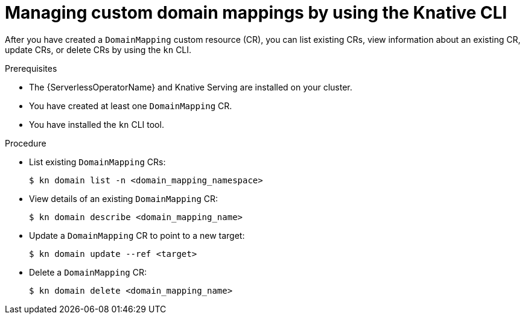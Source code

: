 [id="serverless-manage-domain-mapping-kn_{context}"]
= Managing custom domain mappings by using the Knative CLI

[role="_abstract"]
After you have created a `DomainMapping` custom resource (CR), you can list existing CRs, view information about an existing CR, update CRs, or delete CRs by using the `kn` CLI.

.Prerequisites

* The {ServerlessOperatorName} and Knative Serving are installed on your cluster.
* You have created at least one `DomainMapping` CR.
* You have installed the `kn` CLI tool.

.Procedure

* List existing `DomainMapping` CRs:
+
[source,terminal]
----
$ kn domain list -n <domain_mapping_namespace>
----

* View details of an existing `DomainMapping` CR:
+
[source,terminal]
----
$ kn domain describe <domain_mapping_name>
----

* Update a `DomainMapping` CR to point to a new target:
+
[source,terminal]
----
$ kn domain update --ref <target>
----

* Delete a `DomainMapping` CR:
+
[source,terminal]
----
$ kn domain delete <domain_mapping_name>
----
